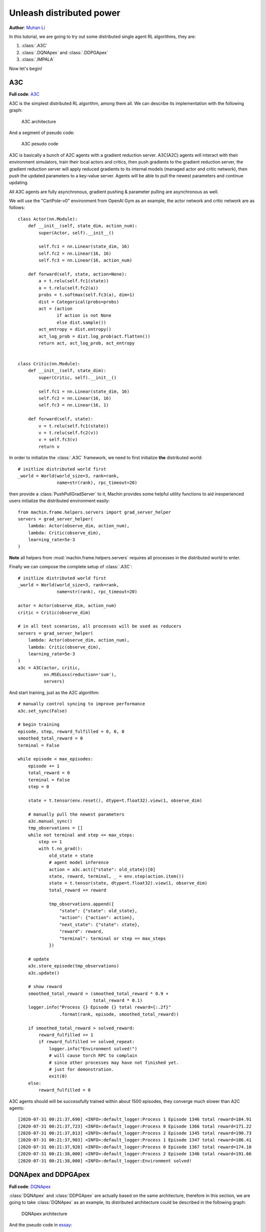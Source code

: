Unleash distributed power
================================================================
**Author**: `Muhan Li <https://github.com/iffiX>`_

In this tutorial, we are going to try out some distributed single agent RL algorithms,
they are:

1. :class:`.A3C`
2. :class:`.DQNApex` and :class:`.DDPGApex`
3. :class:`.IMPALA`

Now let's begin!

A3C
----------------------------------------------------------------

**Full code**: `A3C <https://github.com/iffiX/machin/blob/master/examples/tutorials/unleash_distributed_power/a3c.py>`_

A3C is the simplest distributed RL algorithm, among them all. We can describe its
implementation with the following graph:

.. figure:: ../static/tutorials/unleash_distributed_power/a3c.svg
   :alt: a3c

   A3C architecture

And a segment of pseudo code:

.. figure:: ../static/tutorials/unleash_distributed_power/a3c_pcode.png
   :alt: a3c_pcode

   A3C pesudo code

A3C is basically a bunch of A2C agents with a gradient reduction server. A3C(A2C)
agents will interact with their environment simulators, train their local actors
and critics, then push gradients to the gradient reduction server, the gradient
reduction server will apply reduced gradients to its internal models (managed actor
and critic network), then push the updated parameters to a key-value server. Agents
will be able to pull the newest parameters and continue updating.

All A3C agents are fully asynchronous, gradient pushing & parameter pulling are asynchronous
as well.

We will use the "CartPole-v0" environment from OpenAI Gym as an example, the actor network
and critic network are as follows::

    class Actor(nn.Module):
        def __init__(self, state_dim, action_num):
            super(Actor, self).__init__()

            self.fc1 = nn.Linear(state_dim, 16)
            self.fc2 = nn.Linear(16, 16)
            self.fc3 = nn.Linear(16, action_num)

        def forward(self, state, action=None):
            a = t.relu(self.fc1(state))
            a = t.relu(self.fc2(a))
            probs = t.softmax(self.fc3(a), dim=1)
            dist = Categorical(probs=probs)
            act = (action
                   if action is not None
                   else dist.sample())
            act_entropy = dist.entropy()
            act_log_prob = dist.log_prob(act.flatten())
            return act, act_log_prob, act_entropy


    class Critic(nn.Module):
        def __init__(self, state_dim):
            super(Critic, self).__init__()

            self.fc1 = nn.Linear(state_dim, 16)
            self.fc2 = nn.Linear(16, 16)
            self.fc3 = nn.Linear(16, 1)

        def forward(self, state):
            v = t.relu(self.fc1(state))
            v = t.relu(self.fc2(v))
            v = self.fc3(v)
            return v

In order to initialize the :class:`.A3C` framework, we need to first initialize **the**
distributed world::

    # initlize distributed world first
    _world = World(world_size=3, rank=rank,
                   name=str(rank), rpc_timeout=20)

then provide a :class:`PushPullGradServer` to it, Machin provides some helpful utility functions
to aid inexperienced users initialize the distributed environment easily::

    from machin.frame.helpers.servers import grad_server_helper
    servers = grad_server_helper(
        lambda: Actor(observe_dim, action_num),
        lambda: Critic(observe_dim),
        learning_rate=5e-3
    )

**Note** all helpers from :mod:`machin.frame.helpers.servers` requires all
processes in the distributed world to enter.

Finally we can compose the complete setup of :class:`.A3C`::

    # initlize distributed world first
    _world = World(world_size=3, rank=rank,
                   name=str(rank), rpc_timeout=20)

    actor = Actor(observe_dim, action_num)
    critic = Critic(observe_dim)

    # in all test scenarios, all processes will be used as reducers
    servers = grad_server_helper(
        lambda: Actor(observe_dim, action_num),
        lambda: Critic(observe_dim),
        learning_rate=5e-3
    )
    a3c = A3C(actor, critic,
              nn.MSELoss(reduction='sum'),
              servers)

And start training, just as the A2C algorithm::

    # manually control syncing to improve performance
    a3c.set_sync(False)

    # begin training
    episode, step, reward_fulfilled = 0, 0, 0
    smoothed_total_reward = 0
    terminal = False

    while episode < max_episodes:
        episode += 1
        total_reward = 0
        terminal = False
        step = 0

        state = t.tensor(env.reset(), dtype=t.float32).view(1, observe_dim)

        # manually pull the newest parameters
        a3c.manual_sync()
        tmp_observations = []
        while not terminal and step <= max_steps:
            step += 1
            with t.no_grad():
                old_state = state
                # agent model inference
                action = a3c.act({"state": old_state})[0]
                state, reward, terminal, _ = env.step(action.item())
                state = t.tensor(state, dtype=t.float32).view(1, observe_dim)
                total_reward += reward

                tmp_observations.append({
                    "state": {"state": old_state},
                    "action": {"action": action},
                    "next_state": {"state": state},
                    "reward": reward,
                    "terminal": terminal or step == max_steps
                })

        # update
        a3c.store_episode(tmp_observations)
        a3c.update()

        # show reward
        smoothed_total_reward = (smoothed_total_reward * 0.9 +
                                 total_reward * 0.1)
        logger.info("Process {} Episode {} total reward={:.2f}"
                    .format(rank, episode, smoothed_total_reward))

        if smoothed_total_reward > solved_reward:
            reward_fulfilled += 1
            if reward_fulfilled >= solved_repeat:
                logger.info("Environment solved!")
                # will cause torch RPC to complain
                # since other processes may have not finished yet.
                # just for demonstration.
                exit(0)
        else:
            reward_fulfilled = 0

A3C agents should will be successfully trained within about 1500 episodes,
they converge much slower than A2C agents::

    [2020-07-31 00:21:37,690] <INFO>:default_logger:Process 1 Episode 1346 total reward=184.91
    [2020-07-31 00:21:37,723] <INFO>:default_logger:Process 0 Episode 1366 total reward=171.22
    [2020-07-31 00:21:37,813] <INFO>:default_logger:Process 2 Episode 1345 total reward=190.73
    [2020-07-31 00:21:37,903] <INFO>:default_logger:Process 1 Episode 1347 total reward=186.41
    [2020-07-31 00:21:37,928] <INFO>:default_logger:Process 0 Episode 1367 total reward=174.10
    [2020-07-31 00:21:38,000] <INFO>:default_logger:Process 2 Episode 1346 total reward=191.66
    [2020-07-31 00:21:38,000] <INFO>:default_logger:Environment solved!


DQNApex and DDPGApex
----------------------------------------------------------------

**Full code**: `DQNApex <https://github.com/iffiX/machin/blob/master/examples/tutorials/unleash_distributed_power/dqn_apex.py>`_

:class:`DQNApex` and :class:`DDPGApex` are actually based on the same architecture, therefore
in this section, we are going to take :class:`DQNApex` as an example, its distributed architecture
could be described in the following graph:

.. _dqn_apex:
.. figure:: ../static/tutorials/unleash_distributed_power/dqn_apex.svg
   :alt: dqn_apex

   DQNApex architecture

And the pseudo code in `essay <https://arxiv.org/pdf/1803.00933.pdf>`_:

.. figure:: ../static/tutorials/unleash_distributed_power/dqn_apex_pcode.png
   :alt: dqn_apex_pcode

   DQN-Apex pesudo code

The Apex architecture decouples the sampling and updating process with the
prioritized replay buffer. There could be several implementations, such as:

1. using a central replay buffer on a single process
2. using a distributed buffer, with a central stopping signal.
3. using a distributed buffer, each buffer with a separate lock.

Machin choose the third implementation because it is most efficient:

#1 is slow because each appending requires a RPC process to update the global weight tree,
and it also doesn't scale when the number of workers(samplers) grows too large, such as
100+ workers.

The central lock used in #2 is meant to protect the importance sampling-updating process,
so each buffer maintains a local weight tree, during sampling, the learner will signal "STOP" to all workers,
and signal "START" to all workers when importance weight update is completed, however, this design does
not truly decouples learning and sampling, therefore most of the time workers are just hanging and wait for
the learner to complete updaing.

#3 design is the best, because each append operation is completely local (only needs to acquire
a local lock), and global sampling is complete decoupled from local appending (because lock are
immediately released after returning sampled data, and not till update complete) as show in
figure :numref:`dqn_apex`.

However, it could be very tricky to implement this process, because appending is still happening
after sampling and before the learner finishes updating importance sampling weights (is-weights),
therefore Machin uses a **taint table**, which is essentially a table full of auto increment counters,
each counter maps to an entry slot in the lower ring buffer, and is incremented if the entry has been
replaced with new entries. This replacement should will not be very often if the buffer has enough
space, (100000+), therefore guarantee the correctness of importance weight update.

**There is one thing to note**, it could be indefinitely long for learner to calculate
the virtual global weight sum tree using the root node of all local weight sum trees as leaves,
therefore at the time of sampling, the used weight sum of local trees is already outdated, and sampling
probability of each tree should have changed. However, if the size of each local buffer is large enough,
then the ratio of difference between the old collected local weight sums and current weight sums should be
acceptable.

Now that we know how the Apex framework is designed, we may try an example. We will use the "CartPole-v0"
environment from OpenAI Gym as an example, the Q networks is as follows::

    class QNet(nn.Module):
        def __init__(self, state_dim, action_num):
            super(QNet, self).__init__()

            self.fc1 = nn.Linear(state_dim, 16)
            self.fc2 = nn.Linear(16, 16)
            self.fc3 = nn.Linear(16, action_num)

        def forward(self, some_state):
            a = t.relu(self.fc1(some_state))
            a = t.relu(self.fc2(a))
            return self.fc3(a)

Because apex frameworks relies on the :class:`DistributedPrioritizedBuffer`, the learner needs to
know the position and service name of each local buffer, as show in figure :numref:`dqn_apex`,
in order to initialize the :class:`.Apex` framework, we need to provide a RPC process group,
where all learner(s) and workers will live on::

    apex_group = world.create_rpc_group("apex", ["0", "1", "2"])

And we will also provide a model server on which learner(s) will store the newest parameters and
workers will pull the newest parameters from the server. This kind of parameter server is different
from the :class:`PushPullGradServer` used above, and we will name it as :class:`PushPullModelServer`,
Currently, each :class:`PushPullModelServer` **only manages one model** per server instance,
and since there is only one model needs to be shared in DQN (the online Q network), we only need one
model server instance::

    servers = model_server_helper()
    dqn_apex = DQNApex(q_net, q_net_t,
                       t.optim.Adam,
                       nn.MSELoss(reduction='sum'),
                       apex_group,
                       (servers[0],),
                       replay_device=c.device,
                       replay_size=c.replay_size)

The tasks of learner(s) and workers are quite a bit different, since learner(s) only needs to update
their internal models repeatedly, using samples from workers' buffers, and workers only need to
do update-sample-update-sample..., they will run different branches in the main program.

Maybe you want to ask, why are we using **learner(s)**, isn't the original `essay <https://arxiv.org/pdf/1803.00933.pdf>`_
stating that there is only one learner and multiple workers? The answer is: Machin supports using `DistributedDataParallel`
(`DataParallel` is also supported)
from PyTorch inside DQNApex, so that you may distribute the updating task across **multiple learner processes**, if your models
is way too **large** to be computed by a single process. It is not sensible to using this technique with small models,
but for pure demonstration purpose, we will use it here::

    if rank in (2, 3):
        # learner_group.group is the wrapped torch.distributed.ProcessGroup
        learner_group = world.create_collective_group(ranks=[2, 3])

        # wrap the model with DistributedDataParallel
        # if current process is learner process 2 or 3
        q_net = DistributedDataParallel(module=QNet(observe_dim, action_num),
                                        process_group=learner_group.group)
        q_net_t = DistributedDataParallel(module=QNet(observe_dim, action_num),
                                          process_group=learner_group.group)
    else:
        q_net = QNet(observe_dim, action_num)
        q_net_t = QNet(observe_dim, action_num)

    # we may use a smaller batch size to train if we are using
    # DistributedDataParallel
    dqn_apex = DQNApex(q_net, q_net_t,
                       t.optim.Adam,
                       nn.MSELoss(reduction='sum'),
                       apex_group,
                       (servers[0],),
                       batch_size=50)

The main part of the training process is as follows::

    # synchronize all processes in the group, make sure
    # distributed buffer has been created on all processes
    # in apex_group
    apex_group.barrier()

    # manually control syncing to improve performance
    dqn_apex.set_sync(False)
    if rank in (0, 1):
        # Process 0 and 1 are workers(samplers)
        # begin training
        episode, step, reward_fulfilled = 0, 0, 0
        smoothed_total_reward = 0

        while episode < max_episodes:
            # sleep to wait for learners keep up
            sleep(0.1)
            episode += 1
            total_reward = 0
            terminal = False
            step = 0

            state = t.tensor(env.reset(), dtype=t.float32).view(1, observe_dim)

            # manually pull the newest parameters
            dqn_apex.manual_sync()
            while not terminal and step <= max_steps:
                step += 1
                with t.no_grad():
                    old_state = state
                    # agent model inference
                    action = dqn_apex.act_discrete_with_noise(
                        {"state": old_state}
                    )
                    state, reward, terminal, _ = env.step(action.item())
                    state = t.tensor(state, dtype=t.float32)\
                        .view(1, observe_dim)
                    total_reward += reward

                    dqn_apex.store_transition({
                        "state": {"state": old_state},
                        "action": {"action": action},
                        "next_state": {"state": state},
                        "reward": reward,
                        "terminal": terminal or step == max_steps
                    })

            smoothed_total_reward = (smoothed_total_reward * 0.9 +
                                     total_reward * 0.1)
            logger.info("Process {} Episode {} total reward={:.2f}"
                        .format(rank, episode, smoothed_total_reward))

            if smoothed_total_reward > solved_reward:
                reward_fulfilled += 1
                if reward_fulfilled >= solved_repeat:
                    logger.info("Environment solved!")

                    # will cause torch RPC to complain
                    # since other processes may have not finished yet.
                    # just for demonstration.
                    exit(0)
            else:
                reward_fulfilled = 0

    elif rank in (2, 3):
        # wait for enough samples
        while dqn_apex.replay_buffer.all_size() < 500:
            sleep(0.1)
        while True:
            dqn_apex.update()

Result::

    [2020-08-01 12:51:04,323] <INFO>:default_logger:Process 1 Episode 756 total reward=192.42
    [2020-08-01 12:51:04,335] <INFO>:default_logger:Process 0 Episode 738 total reward=187.58
    [2020-08-01 12:51:04,557] <INFO>:default_logger:Process 1 Episode 757 total reward=193.17
    [2020-08-01 12:51:04,603] <INFO>:default_logger:Process 0 Episode 739 total reward=188.72
    [2020-08-01 12:51:04,789] <INFO>:default_logger:Process 1 Episode 758 total reward=193.86
    [2020-08-01 12:51:04,789] <INFO>:default_logger:Environment solved!


IMPALA
----------------------------------------------------------------

**Full code**: `IMPALA <https://github.com/iffiX/machin/blob/master/examples/tutorials/unleash_distributed_power/impala.py>`_


